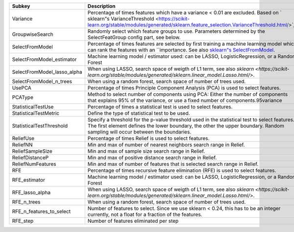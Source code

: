 =========================== =================================================================================================================================================================================================================================================================================
Subkey                      Description                                                                                                                                                                                                                                                                      
=========================== =================================================================================================================================================================================================================================================================================
Variance                    Percentage of times features which have a variance < 0.01 are excluded. Based on ` sklearn"s VarianceThreshold <https://scikit-learn.org/stable/modules/generated/sklearn.feature_selection.VarianceThreshold.html/>`_.                                                          
GroupwiseSearch             Randomly select which feature groups to use. Parameters determined by the SelectFeatGroup config part, see below.                                                                                                                                                                
SelectFromModel             Percentage of times features are selected by first training a machine learning model which can rank the features with an ``importance. See also `sklearn"s SelectFromModel <https://scikit-learn.org/stable/modules/generated/sklearn.feature_selection.SelectFromModel.html/>`_.
SelectFromModel_estimator   Machine learning model / estimator used: can be LASSO, LogisticRegression, or a Random Forest                                                                                                                                                                                    
SelectFromModel_lasso_alpha When using LASSO, search space of weigth of L1 term, see also `sklearn <https://scikit-learn.org/stable/modules/generated/sklearn.linear_model.Lasso.html/>`.                                                                                                                    
SelectFromModel_n_trees     When using a random forest, search space of number of trees used.                                                                                                                                                                                                                
UsePCA                      Percentage of times Principle Component Analysis (PCA) is used to select features.                                                                                                                                                                                               
PCAType                     Method to select number of components using PCA: Either the number of components that explains 95% of the variance, or use a fixed number of components.95variance                                                                                                               
StatisticalTestUse          Percentage of times a statistical test is used to select features.                                                                                                                                                                                                               
StatisticalTestMetric       Define the type of statistical test to be used.                                                                                                                                                                                                                                  
StatisticalTestThreshold    Specify a threshold for the p-value threshold used in the statistical test to select features. The first element defines the lower boundary, the other the upper boundary. Random sampling will occur between the boundaries.                                                    
ReliefUse                   Percentage of times Relief is used to select features.                                                                                                                                                                                                                           
ReliefNN                    Min and max of number of nearest neighbors search range in Relief.                                                                                                                                                                                                               
ReliefSampleSize            Min and max of sample size search range in Relief.                                                                                                                                                                                                                               
ReliefDistanceP             Min and max of positive distance search range in Relief.                                                                                                                                                                                                                         
ReliefNumFeatures           Min and max of number of features that is selected search range in Relief.                                                                                                                                                                                                       
RFE                         Percentage of times recursive feature elimination (RFE) is used to select features.                                                                                                                                                                                              
RFE_estimator               Machine learning model / estimator used: can be LASSO, LogisticRegression, or a Random Forest                                                                                                                                                                                    
RFE_lasso_alpha             When using LASSO, search space of weigth of L1 term, see also `sklearn <https://scikit-learn.org/stable/modules/generated/sklearn.linear_model.Lasso.html/>`.                                                                                                                    
RFE_n_trees                 When using a random forest, search space of number of trees used.                                                                                                                                                                                                                
RFE_n_features_to_select    Number of features to select. Since we use sklearn < 0.24, this has to be an integer currently, not a float for a fraction of the features.                                                                                                                                      
RFE_step                    Number of features eliminated per step                                                                                                                                                                                                                                           
=========================== =================================================================================================================================================================================================================================================================================